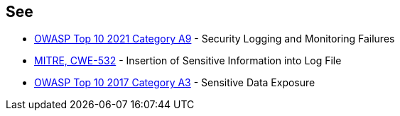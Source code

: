 == See

* https://owasp.org/Top10/A09_2021-Security_Logging_and_Monitoring_Failures/[OWASP Top 10 2021 Category A9] - Security Logging and Monitoring Failures
* https://cwe.mitre.org/data/definitions/532[MITRE, CWE-532] - Insertion of Sensitive Information into Log File
* https://owasp.org/www-project-top-ten/OWASP_Top_Ten_2017/Top_10-2017_A3-Sensitive_Data_Exposure.html[OWASP Top 10 2017 Category A3] - Sensitive Data Exposure
